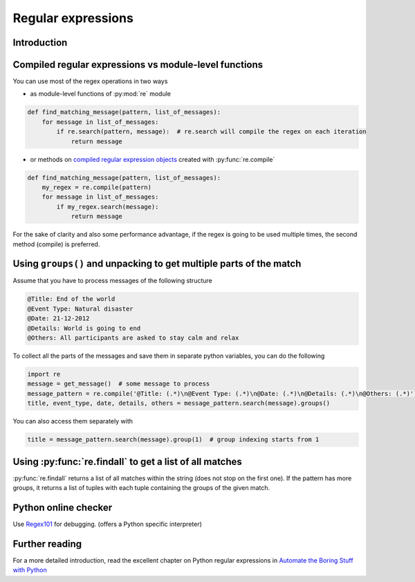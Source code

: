 Regular expressions
=========================


Introduction
---------------------------


Compiled regular expressions vs module-level functions
------------------------------------------------------

You can use most of the regex operations in two ways

- as module-level functions of :py:mod:`re` module

.. code-block:: python

    def find_matching_message(pattern, list_of_messages):
        for message in list_of_messages:
            if re.search(pattern, message):  # re.search will compile the regex on each iteration
                return message

- or methods on `compiled regular expression objects <https://docs.python.org/3.5/library/re.html#regular-expression-objects>`_ created with :py:func:`re.compile`

.. code-block:: python

    def find_matching_message(pattern, list_of_messages):
        my_regex = re.compile(pattern)
        for message in list_of_messages:
            if my_regex.search(message):
                return message

For the sake of clarity and also some performance advantage, if the regex is going to be used multiple times,
the second method (compile) is preferred.

Using ``groups()`` and unpacking to get multiple parts of the match
------------------------------------------------------------------------

Assume that you have to process messages of the following structure

.. code-block:: none

    @Title: End of the world
    @Event Type: Natural disaster
    @Date: 21-12-2012
    @Details: World is going to end
    @Others: All participants are asked to stay calm and relax

To collect all the parts of the messages and save them in separate python variables, you can do the following

.. code-block:: python

    import re
    message = get_message()  # some message to process
    message_pattern = re.compile('@Title: (.*)\n@Event Type: (.*)\n@Date: (.*)\n@Details: (.*)\n@Others: (.*)')
    title, event_type, date, details, others = message_pattern.search(message).groups()

You can also access them separately with

.. code-block:: python

    title = message_pattern.search(message).group(1)  # group indexing starts from 1


Using :py:func:`re.findall` to get a list of all matches
-----------------------------------------------------------------


:py:func:`re.findall` returns a list of all matches within the string (does not stop on the first one).
If the pattern has more groups, it returns a list of tuples with each tuple containing the groups of the given match.



Python online checker
---------------------------

Use `Regex101 <https://regex101.com/>`_ for debugging. (offers a Python specific interpreter)



Further reading
---------------------------

For a more detailed introduction, read the excellent chapter on Python regular expressions in
`Automate the Boring Stuff with Python <https://automatetheboringstuff.com/chapter7/>`_
